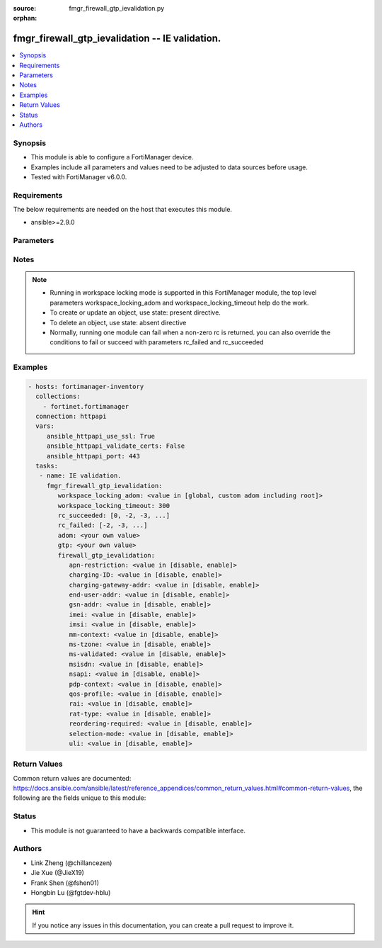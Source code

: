 :source: fmgr_firewall_gtp_ievalidation.py

:orphan:

.. _fmgr_firewall_gtp_ievalidation:

fmgr_firewall_gtp_ievalidation -- IE validation.
++++++++++++++++++++++++++++++++++++++++++++++++

.. versionadded:: 2.10

.. contents::
   :local:
   :depth: 1


Synopsis
--------

- This module is able to configure a FortiManager device.
- Examples include all parameters and values need to be adjusted to data sources before usage.
- Tested with FortiManager v6.0.0.


Requirements
------------
The below requirements are needed on the host that executes this module.

- ansible>=2.9.0



Parameters
----------

.. raw:: html

 <ul>
 <li><span class="li-head">workspace_locking_adom</span> - Acquire the workspace lock if FortiManager is running in workspace mode <span class="li-normal">type: str</span> <span class="li-required">required: false</span> <span class="li-normal"> choices: global, custom adom including root</span> </li>
 <li><span class="li-head">workspace_locking_timeout</span> - The maximum time in seconds to wait for other users to release workspace lock <span class="li-normal">type: integer</span> <span class="li-required">required: false</span>  <span class="li-normal">default: 300</span> </li>
 <li><span class="li-head">rc_succeeded</span> - The rc codes list with which the conditions to succeed will be overriden <span class="li-normal">type: list</span> <span class="li-required">required: false</span> </li>
 <li><span class="li-head">rc_failed</span> - The rc codes list with which the conditions to fail will be overriden <span class="li-normal">type: list</span> <span class="li-required">required: false</span> </li>
 <li><span class="li-head">adom</span> - The parameter in requested url <span class="li-normal">type: str</span> <span class="li-required">required: true</span> </li>
 <li><span class="li-head">gtp</span> - The parameter in requested url <span class="li-normal">type: str</span> <span class="li-required">required: true</span> </li>
 <li><span class="li-head">firewall_gtp_ievalidation</span> - IE validation. <span class="li-normal">type: dict</span></li>
 <ul class="ul-self">
 <li><span class="li-head">apn-restriction</span> - Validate APN restriction. <span class="li-normal">type: str</span>  <span class="li-normal">choices: [disable, enable]</span> </li>
 <li><span class="li-head">charging-ID</span> - Validate charging ID. <span class="li-normal">type: str</span>  <span class="li-normal">choices: [disable, enable]</span> </li>
 <li><span class="li-head">charging-gateway-addr</span> - Validate charging gateway address. <span class="li-normal">type: str</span>  <span class="li-normal">choices: [disable, enable]</span> </li>
 <li><span class="li-head">end-user-addr</span> - Validate end user address. <span class="li-normal">type: str</span>  <span class="li-normal">choices: [disable, enable]</span> </li>
 <li><span class="li-head">gsn-addr</span> - Validate GSN address. <span class="li-normal">type: str</span>  <span class="li-normal">choices: [disable, enable]</span> </li>
 <li><span class="li-head">imei</span> - Validate IMEI(SV). <span class="li-normal">type: str</span>  <span class="li-normal">choices: [disable, enable]</span> </li>
 <li><span class="li-head">imsi</span> - Validate IMSI. <span class="li-normal">type: str</span>  <span class="li-normal">choices: [disable, enable]</span> </li>
 <li><span class="li-head">mm-context</span> - Validate MM context. <span class="li-normal">type: str</span>  <span class="li-normal">choices: [disable, enable]</span> </li>
 <li><span class="li-head">ms-tzone</span> - Validate MS time zone. <span class="li-normal">type: str</span>  <span class="li-normal">choices: [disable, enable]</span> </li>
 <li><span class="li-head">ms-validated</span> - Validate MS validated. <span class="li-normal">type: str</span>  <span class="li-normal">choices: [disable, enable]</span> </li>
 <li><span class="li-head">msisdn</span> - Validate MSISDN. <span class="li-normal">type: str</span>  <span class="li-normal">choices: [disable, enable]</span> </li>
 <li><span class="li-head">nsapi</span> - Validate NSAPI. <span class="li-normal">type: str</span>  <span class="li-normal">choices: [disable, enable]</span> </li>
 <li><span class="li-head">pdp-context</span> - Validate PDP context. <span class="li-normal">type: str</span>  <span class="li-normal">choices: [disable, enable]</span> </li>
 <li><span class="li-head">qos-profile</span> - Validate Quality of Service(QoS) profile. <span class="li-normal">type: str</span>  <span class="li-normal">choices: [disable, enable]</span> </li>
 <li><span class="li-head">rai</span> - Validate RAI. <span class="li-normal">type: str</span>  <span class="li-normal">choices: [disable, enable]</span> </li>
 <li><span class="li-head">rat-type</span> - Validate RAT type. <span class="li-normal">type: str</span>  <span class="li-normal">choices: [disable, enable]</span> </li>
 <li><span class="li-head">reordering-required</span> - Validate re-ordering required. <span class="li-normal">type: str</span>  <span class="li-normal">choices: [disable, enable]</span> </li>
 <li><span class="li-head">selection-mode</span> - Validate selection mode. <span class="li-normal">type: str</span>  <span class="li-normal">choices: [disable, enable]</span> </li>
 <li><span class="li-head">uli</span> - Validate user location information. <span class="li-normal">type: str</span>  <span class="li-normal">choices: [disable, enable]</span> </li>
 </ul>
 </ul>






Notes
-----
.. note::

   - Running in workspace locking mode is supported in this FortiManager module, the top level parameters workspace_locking_adom and workspace_locking_timeout help do the work.

   - To create or update an object, use state: present directive.

   - To delete an object, use state: absent directive

   - Normally, running one module can fail when a non-zero rc is returned. you can also override the conditions to fail or succeed with parameters rc_failed and rc_succeeded

Examples
--------

.. code-block:: yaml+jinja

 - hosts: fortimanager-inventory
   collections:
     - fortinet.fortimanager
   connection: httpapi
   vars:
      ansible_httpapi_use_ssl: True
      ansible_httpapi_validate_certs: False
      ansible_httpapi_port: 443
   tasks:
    - name: IE validation.
      fmgr_firewall_gtp_ievalidation:
         workspace_locking_adom: <value in [global, custom adom including root]>
         workspace_locking_timeout: 300
         rc_succeeded: [0, -2, -3, ...]
         rc_failed: [-2, -3, ...]
         adom: <your own value>
         gtp: <your own value>
         firewall_gtp_ievalidation:
            apn-restriction: <value in [disable, enable]>
            charging-ID: <value in [disable, enable]>
            charging-gateway-addr: <value in [disable, enable]>
            end-user-addr: <value in [disable, enable]>
            gsn-addr: <value in [disable, enable]>
            imei: <value in [disable, enable]>
            imsi: <value in [disable, enable]>
            mm-context: <value in [disable, enable]>
            ms-tzone: <value in [disable, enable]>
            ms-validated: <value in [disable, enable]>
            msisdn: <value in [disable, enable]>
            nsapi: <value in [disable, enable]>
            pdp-context: <value in [disable, enable]>
            qos-profile: <value in [disable, enable]>
            rai: <value in [disable, enable]>
            rat-type: <value in [disable, enable]>
            reordering-required: <value in [disable, enable]>
            selection-mode: <value in [disable, enable]>
            uli: <value in [disable, enable]>



Return Values
-------------


Common return values are documented: https://docs.ansible.com/ansible/latest/reference_appendices/common_return_values.html#common-return-values, the following are the fields unique to this module:


.. raw:: html

 <ul>
 <li> <span class="li-return">request_url</span> - The full url requested <span class="li-normal">returned: always</span> <span class="li-normal">type: str</span> <span class="li-normal">sample: /sys/login/user</span></li>
 <li> <span class="li-return">response_code</span> - The status of api request <span class="li-normal">returned: always</span> <span class="li-normal">type: int</span> <span class="li-normal">sample: 0</span></li>
 <li> <span class="li-return">response_message</span> - The descriptive message of the api response <span class="li-normal">returned: always</span> <span class="li-normal">type: str</span> <span class="li-normal">sample: OK</li>
 <li> <span class="li-return">response_data</span> - The data body of the api response <span class="li-normal">returned: optional</span> <span class="li-normal">type: list or dict</span></li>
 </ul>





Status
------

- This module is not guaranteed to have a backwards compatible interface.


Authors
-------

- Link Zheng (@chillancezen)
- Jie Xue (@JieX19)
- Frank Shen (@fshen01)
- Hongbin Lu (@fgtdev-hblu)


.. hint::

    If you notice any issues in this documentation, you can create a pull request to improve it.




